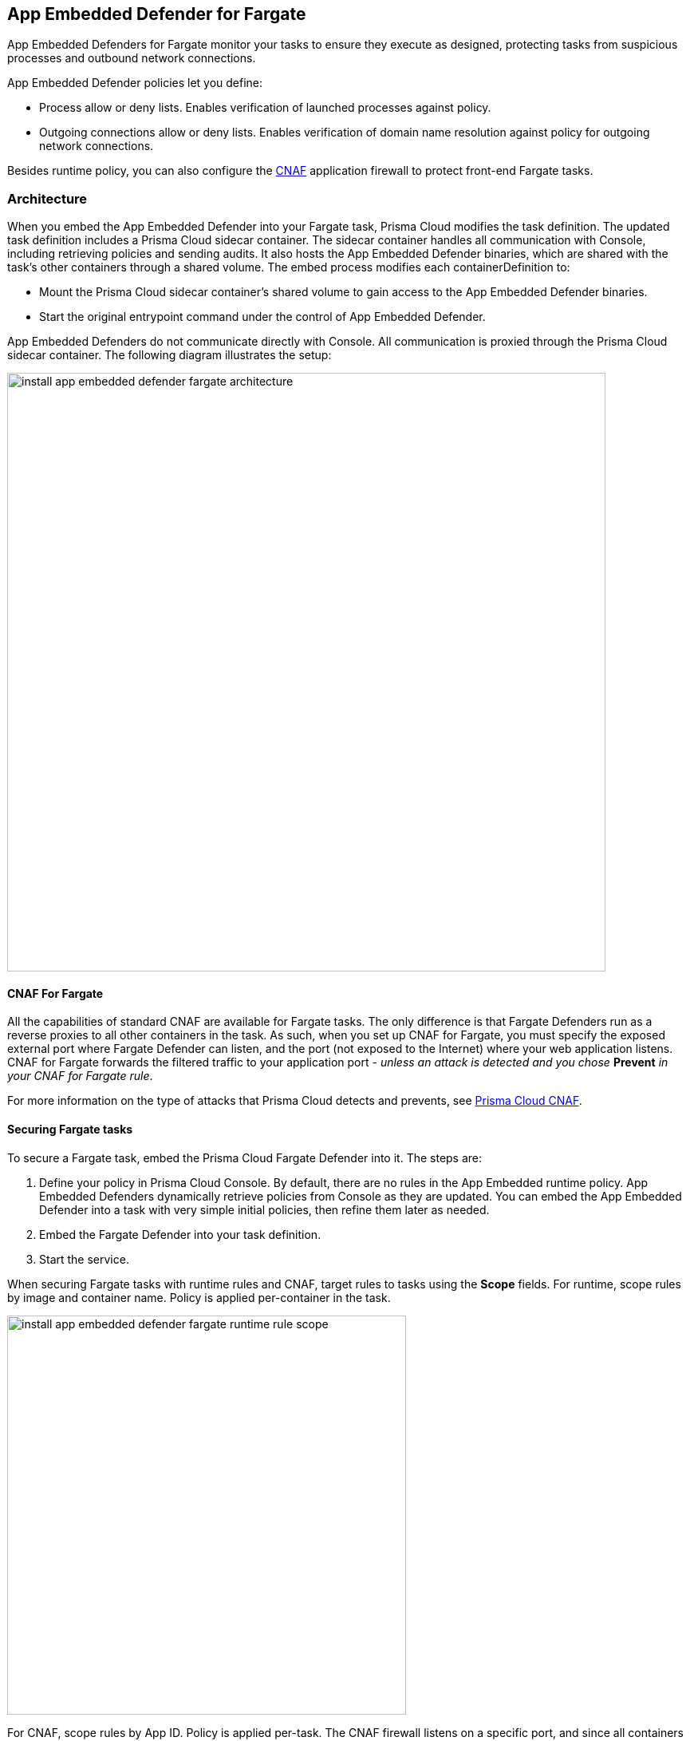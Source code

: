 == App Embedded Defender for Fargate

App Embedded Defenders for Fargate monitor your tasks to ensure they execute as designed, protecting tasks from suspicious processes and outbound network connections.

App Embedded Defender policies let you define:

* Process allow or deny lists.
Enables verification of launched processes against policy.

* Outgoing connections allow or deny lists.
Enables verification of domain name resolution against policy for outgoing network connections.

Besides runtime policy, you can also configure the xref:../../firewalls/cnaf.adoc[CNAF] application firewall to protect front-end Fargate tasks.


=== Architecture

When you embed the App Embedded Defender into your Fargate task, Prisma Cloud modifies the task definition.
The updated task definition includes a Prisma Cloud sidecar container.
The sidecar container handles all communication with Console, including retrieving policies and sending audits.
It also hosts the App Embedded Defender binaries, which are shared with the task's other containers through a shared volume.
The embed process modifies each containerDefinition to:

* Mount the Prisma Cloud sidecar container's shared volume to gain access to the App Embedded Defender binaries.
* Start the original entrypoint command under the control of App Embedded Defender.

App Embedded Defenders do not communicate directly with Console.
All communication is proxied through the Prisma Cloud sidecar container.
The following diagram illustrates the setup:

image::install_app_embedded_defender_fargate_architecture.png[width=750]


[#_cnaf_for_fargate]
==== CNAF For Fargate

All the capabilities of standard CNAF are available for Fargate tasks.
The only difference is that Fargate Defenders run as a reverse proxies to all other containers in the task.
As such, when you set up CNAF for Fargate, you must specify the exposed external port where Fargate Defender can listen, and the port (not exposed to the Internet) where your web application listens.
CNAF for Fargate forwards the filtered traffic to your application port - _unless an attack is detected and you chose_ *Prevent* _in your CNAF for Fargate rule_.

For more information on the type of attacks that Prisma Cloud detects and prevents, see xref:../../firewalls/cnaf.adoc[Prisma Cloud CNAF].


==== Securing Fargate tasks

To secure a Fargate task, embed the Prisma Cloud Fargate Defender into it.
The steps are:

. Define your policy in Prisma Cloud Console.
By default, there are no rules in the App Embedded runtime policy.
App Embedded Defenders dynamically retrieve policies from Console as they are updated.
You can embed the App Embedded Defender into a task with very simple initial policies, then refine them later as needed.

. Embed the Fargate Defender into your task definition.

. Start the service.

When securing Fargate tasks with runtime rules and CNAF, target rules to tasks using the *Scope* fields.
For runtime, scope rules by image and container name.
Policy is applied per-container in the task.

image::install_app_embedded_defender_fargate_runtime_rule_scope.png[width=500]

For CNAF, scope rules by App ID.
Policy is applied per-task.
The CNAF firewall listens on a specific port, and since all containers run in the same network namespace, it applies to the entire task.

image::install_app_embedded_defender_fargate_cnaf_scope.png[width=500]


[.task, #_emedding_fargate_defender]
=== Embed App Embedded Defender into Fargate tasks

Prisma Cloud cleanly separates the code developers produce from the Fargate containers we protect.
Developers don't need to change their code to accomodate Prisma Cloud.
They don't need to load any special libraries, add any files, or change any manifests.
When a container is ready to be deployed to test or production, run your task definition through a transform tool to automatically embed the Fargate Defender, then load the new task definition into AWS.

The method for embedding the Fargate Defender was designed to seamlessly integrate into the CI/CD pipeline.
You can call the Prisma Cloud API to embed the Fargate Defender into your task definition.

*Prerequisites:*

* The task where you’re embedding the App Embedded Defender can reach Console’s port 8084 over the network.

* You have the task definition.

IMPORTANT: Your task definition must include matching `entrypoint` and `cmd` parameters from the Dockerfile(s) of the image(s) in your task.
Because Prisma Cloud does not see the actual images as part of the embedding flow, it depends on having these parameter present to reliably insert the App Embedded Defender into the task startup flow.
If your Dockerfile does not include an `entrypoint` parameter, a default one, such as `/bin/sh`, must be used in the task definition.
However, because the `cmd` parameter is optional, if your Dockerfile does not include a `cmd` parameter, one is not required in the task definition.

[.procedure]
. Log into Prisma Cloud Console.

. Go to *Manage > Defenders > Deploy*.

. In the first drop-down list, choose the name or IP address App Embedded Defender should use to connect to Console.
+
NOTE: A list of IP addresses and hostnames are pre-populated in the drop-down list.
If none of the items are valid, select the *Names* tab and add a new subject alternative name (SAN) using *Add SAN* button.
After adding a SAN, your IP address or hostname will be available in the drop-down list in the *Deploy* tab.
+
NOTE: Selecting an IP address in a evaluation setup is acceptable, but using a DNS name is more resilient.
If you select Console's IP address, and Console's IP address changes, your Defenders will no longer be able to communicate with Console.

. In the second drop-down list, choose the *Defender type* of *App Embedded*.

. Set the *Deployment type* to *Fargate Task*.

. Embed the Fargate Defender into your task definition.

.. Copy and paste your task definition into the left-hand box.

.. Click *Generate Protected Task*.

.. Copy the updated task definition from the right-hand box.

. In AWS, create a new task definition using the new Prisma Cloud protected task.
If you already have an existing task definition, create a new revision.
+
After running your task, view audits in Prisma Cloud Console.
Go to *Monitor > Events*, and select *App Embedded Audits*.
